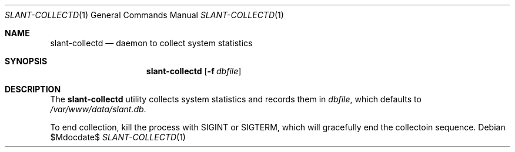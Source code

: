 .Dd $Mdocdate$
.Dt SLANT-COLLECTD 1
.Os
.Sh NAME
.Nm slant-collectd
.Nd daemon to collect system statistics
.Sh SYNOPSIS
.Nm slant-collectd
.Op Fl f Ar dbfile
.Sh DESCRIPTION
The
.Nm
utility collects system statistics and records them in
.Ar dbfile ,
which defaults to
.Pa /var/www/data/slant.db .
.Pp
To end collection, kill the process with
.Dv SIGINT
or
.Dv SIGTERM ,
which will gracefully end the collectoin sequence.
.\" The following requests should be uncommented and used where appropriate.
.\" .Sh CONTEXT
.\" For section 9 functions only.
.\" .Sh RETURN VALUES
.\" For sections 2, 3, and 9 function return values only.
.\" .Sh ENVIRONMENT
.\" For sections 1, 6, 7, and 8 only.
.\" .Sh FILES
.\" .Sh EXIT STATUS
.\" For sections 1, 6, and 8 only.
.\" .Sh EXAMPLES
.\" .Sh DIAGNOSTICS
.\" For sections 1, 4, 6, 7, 8, and 9 printf/stderr messages only.
.\" .Sh ERRORS
.\" For sections 2, 3, 4, and 9 errno settings only.
.\" .Sh SEE ALSO
.\" .Xr foobar 1
.\" .Sh STANDARDS
.\" .Sh HISTORY
.\" .Sh AUTHORS
.\" .Sh CAVEATS
.\" .Sh BUGS
